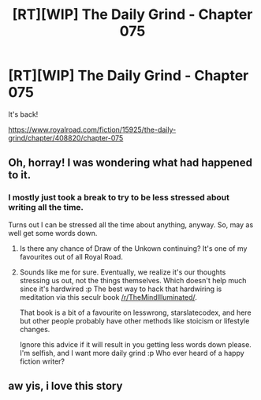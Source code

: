 #+TITLE: [RT][WIP] The Daily Grind - Chapter 075

* [RT][WIP] The Daily Grind - Chapter 075
:PROPERTIES:
:Author: smallish_elb
:Score: 21
:DateUnix: 1570202155.0
:DateShort: 2019-Oct-04
:END:
It's back!

[[https://www.royalroad.com/fiction/15925/the-daily-grind/chapter/408820/chapter-075]]


** Oh, horray! I was wondering what had happened to it.
:PROPERTIES:
:Author: narfanator
:Score: 6
:DateUnix: 1570217263.0
:DateShort: 2019-Oct-04
:END:

*** I mostly just took a break to try to be less stressed about writing all the time.

Turns out I can be stressed all the time about anything, anyway. So, may as well get some words down.
:PROPERTIES:
:Author: ArgusTheCat
:Score: 10
:DateUnix: 1570272726.0
:DateShort: 2019-Oct-05
:END:

**** Is there any chance of Draw of the Unkown continuing? It's one of my favourites out of all Royal Road.
:PROPERTIES:
:Author: TheColourOfHeartache
:Score: 2
:DateUnix: 1570437321.0
:DateShort: 2019-Oct-07
:END:


**** Sounds like me for sure. Eventually, we realize it's our thoughts stressing us out, not the things themselves. Which doesn't help much since it's hardwired :p The best way to hack that hardwiring is meditation via this seculr book [[/r/TheMindIlluminated/]].

That book is a bit of a favourite on lesswrong, starslatecodex, and here but other people probably have other methods like stoicism or lifestyle changes.

Ignore this advice if it will result in you getting less words down please. I'm selfish, and I want more daily grind :p Who ever heard of a happy fiction writer?
:PROPERTIES:
:Author: You_cant_buy_spleen
:Score: 1
:DateUnix: 1570338390.0
:DateShort: 2019-Oct-06
:END:


** aw yis, i love this story
:PROPERTIES:
:Author: Nic_Cage_DM
:Score: 1
:DateUnix: 1570328015.0
:DateShort: 2019-Oct-06
:END:
